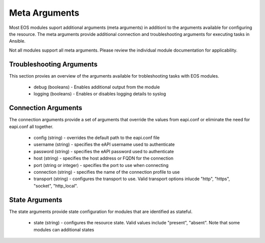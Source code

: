 ##############
Meta Arguments
##############

Most EOS modules suport additional arguments (meta arguments) in additionl to
the arguments available for configuring the resource.  The meta arguments
provide additional connection and troubleshooting arguments for executing tasks
in Ansible.  

Not all modules support all meta arguments.  Please review the individual
module documentation for applicability.

*************************
Troubleshooting Arguments
*************************

This section provies an overview of the arguments available for trobleshooting
tasks with EOS modules.

    * debug (booleans) - Enables additional output from the module 
    * logging (booleans) - Enables or disables logging details to syslog


********************
Connection Arguments
********************

The connection arguments provide a set of arguments that override the values
from eapi.conf or eliminate the need for eapi.conf all together.

    * config (string) - overrides the default path to the eapi.conf file
    * username (string) - specifies the eAPI username used to authenticate
    * password (string) - specifies the eAPI password used to authenticate
    * host (string) - specifies the host address or FQDN for the connection
    * port (string or integer) - specifies the port to use when connecting
    * connection (string) - specifies the name of the connection profile to use
    * transport (string) - configures the transport to use.  Valid transport
      options inlucde "http", "https", "socket", "http_local".


***************
State Arguments
***************

The state arguments provide state configuration for modules that are identified
as stateful.

    * state (string) - configures the resource state.  Valid values include
      "present", "absent".  Note that some modules can additional states



